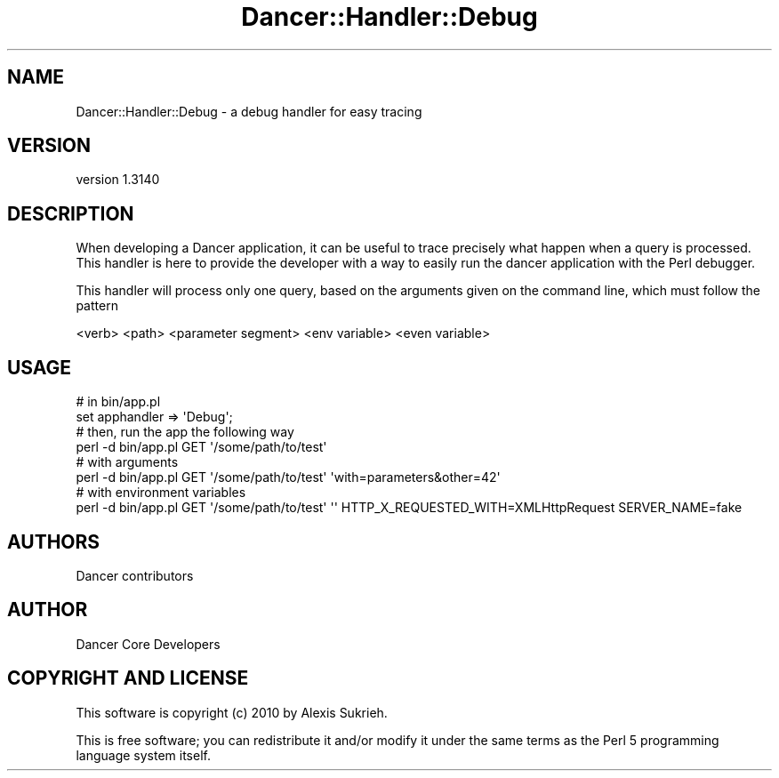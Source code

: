 .\" Automatically generated by Pod::Man 2.25 (Pod::Simple 3.16)
.\"
.\" Standard preamble:
.\" ========================================================================
.de Sp \" Vertical space (when we can't use .PP)
.if t .sp .5v
.if n .sp
..
.de Vb \" Begin verbatim text
.ft CW
.nf
.ne \\$1
..
.de Ve \" End verbatim text
.ft R
.fi
..
.\" Set up some character translations and predefined strings.  \*(-- will
.\" give an unbreakable dash, \*(PI will give pi, \*(L" will give a left
.\" double quote, and \*(R" will give a right double quote.  \*(C+ will
.\" give a nicer C++.  Capital omega is used to do unbreakable dashes and
.\" therefore won't be available.  \*(C` and \*(C' expand to `' in nroff,
.\" nothing in troff, for use with C<>.
.tr \(*W-
.ds C+ C\v'-.1v'\h'-1p'\s-2+\h'-1p'+\s0\v'.1v'\h'-1p'
.ie n \{\
.    ds -- \(*W-
.    ds PI pi
.    if (\n(.H=4u)&(1m=24u) .ds -- \(*W\h'-12u'\(*W\h'-12u'-\" diablo 10 pitch
.    if (\n(.H=4u)&(1m=20u) .ds -- \(*W\h'-12u'\(*W\h'-8u'-\"  diablo 12 pitch
.    ds L" ""
.    ds R" ""
.    ds C` ""
.    ds C' ""
'br\}
.el\{\
.    ds -- \|\(em\|
.    ds PI \(*p
.    ds L" ``
.    ds R" ''
'br\}
.\"
.\" Escape single quotes in literal strings from groff's Unicode transform.
.ie \n(.g .ds Aq \(aq
.el       .ds Aq '
.\"
.\" If the F register is turned on, we'll generate index entries on stderr for
.\" titles (.TH), headers (.SH), subsections (.SS), items (.Ip), and index
.\" entries marked with X<> in POD.  Of course, you'll have to process the
.\" output yourself in some meaningful fashion.
.ie \nF \{\
.    de IX
.    tm Index:\\$1\t\\n%\t"\\$2"
..
.    nr % 0
.    rr F
.\}
.el \{\
.    de IX
..
.\}
.\" ========================================================================
.\"
.IX Title "Dancer::Handler::Debug 3"
.TH Dancer::Handler::Debug 3 "2015-07-03" "perl v5.14.4" "User Contributed Perl Documentation"
.\" For nroff, turn off justification.  Always turn off hyphenation; it makes
.\" way too many mistakes in technical documents.
.if n .ad l
.nh
.SH "NAME"
Dancer::Handler::Debug \- a debug handler for easy tracing
.SH "VERSION"
.IX Header "VERSION"
version 1.3140
.SH "DESCRIPTION"
.IX Header "DESCRIPTION"
When developing a Dancer application, it can be useful to trace precisely what
happen when a query is processed. This handler is here to provide the developer
with a way to easily run the dancer application with the Perl debugger.
.PP
This handler will process only one query, based on the arguments given on
the command line, which must follow the pattern
.PP
.Vb 1
\&    <verb> <path> <parameter segment> <env variable> <even variable>
.Ve
.SH "USAGE"
.IX Header "USAGE"
.Vb 2
\&    # in bin/app.pl
\&    set apphandler => \*(AqDebug\*(Aq;
\&
\&    # then, run the app the following way
\&    perl \-d bin/app.pl GET \*(Aq/some/path/to/test\*(Aq 
\&
\&    # with arguments
\&    perl \-d bin/app.pl GET \*(Aq/some/path/to/test\*(Aq \*(Aqwith=parameters&other=42\*(Aq
\&
\&    # with environment variables
\&    perl \-d bin/app.pl GET \*(Aq/some/path/to/test\*(Aq \*(Aq\*(Aq HTTP_X_REQUESTED_WITH=XMLHttpRequest SERVER_NAME=fake
.Ve
.SH "AUTHORS"
.IX Header "AUTHORS"
Dancer contributors
.SH "AUTHOR"
.IX Header "AUTHOR"
Dancer Core Developers
.SH "COPYRIGHT AND LICENSE"
.IX Header "COPYRIGHT AND LICENSE"
This software is copyright (c) 2010 by Alexis Sukrieh.
.PP
This is free software; you can redistribute it and/or modify it under
the same terms as the Perl 5 programming language system itself.
